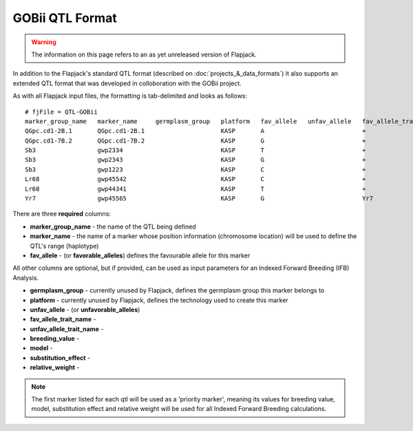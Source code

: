 GOBii QTL Format
================

.. warning::
  The information on this page refers to an as yet unreleased version of Flapjack.
  
In addition to the Flapjack's standard QTL format (described on :doc:`projects_&_data_formats`) it also supports an extended QTL format that was developed in colloboration with the GOBii project.

As with all Flapjack input files, the formatting is tab-delimited and looks as follows:

::

 # fjFile = QTL-GOBii
 marker_group_name   marker_name     germplasm_group   platform   fav_allele   unfav_allele   fav_allele_trait_name   unfav_allele_trait_name   breeding_value   model      substitution_effect   relative_weight
 QGpc.cd1-2B.1       QGpc.cd1-2B.1                     KASP       A                           +                                                 YES              Additive   2.1                   0.4
 QGpc.cd1-7B.2       QGpc.cd1-7B.2                     KASP       G                           +                                                 YES              Dominant   1.3                   0.4
 Sb3                 gwp2334                           KASP       T                           +                                                 NO               Additive   -1.4                  0.2
 Sb3                 gwp2343                           KASP       G                           +                                                 YES              Additive   -1.4                  0.2
 Sb3                 gwp1223                           KASP       C                           +                                                 NO               Additive   -1.4                  0.2
 Lr68                gwp45542                          KASP       C                           +                                                 YES              NA         NA                    NA
 Lr68                gwp44341                          KASP       T                           +                                                 NO               NA         NA                    NA
 Yr7                 gwp45565                          KASP       G                           Yr7                                               YES              NA         NA                    NA

There are three **required** columns:

- **marker_group_name** - the name of the QTL being defined
- **marker_name** - the name of a marker whose position information (chromosome location) will be used to define the QTL's range (haplotype)
- **fav_allele** - (or **favorable_alleles**) defines the favourable allele for this marker

All other columns are optional, but if provided, can be used as input parameters for an Indexed Forward Breeding (IFB) Analysis.

- **germplasm_group** - currently unused by Flapjack, defines the germplasm group this marker belongs to
- **platform** - currently unused by Flapjack, defines the technology used to create this marker
- **unfav_allele** - (or **unfavorable_alleles**)
- **fav_allele_trait_name** - 
- **unfav_allele_trait_name** - 
- **breeding_value** -
- **model** -
- **substitution_effect** -
- **relative_weight** -

.. note::
  The first marker listed for each qtl will be used as a 'priority marker', meaning its values for breeding value, model, substitution effect and relative weight will be used for all Indexed Forward Breeding calculations.

